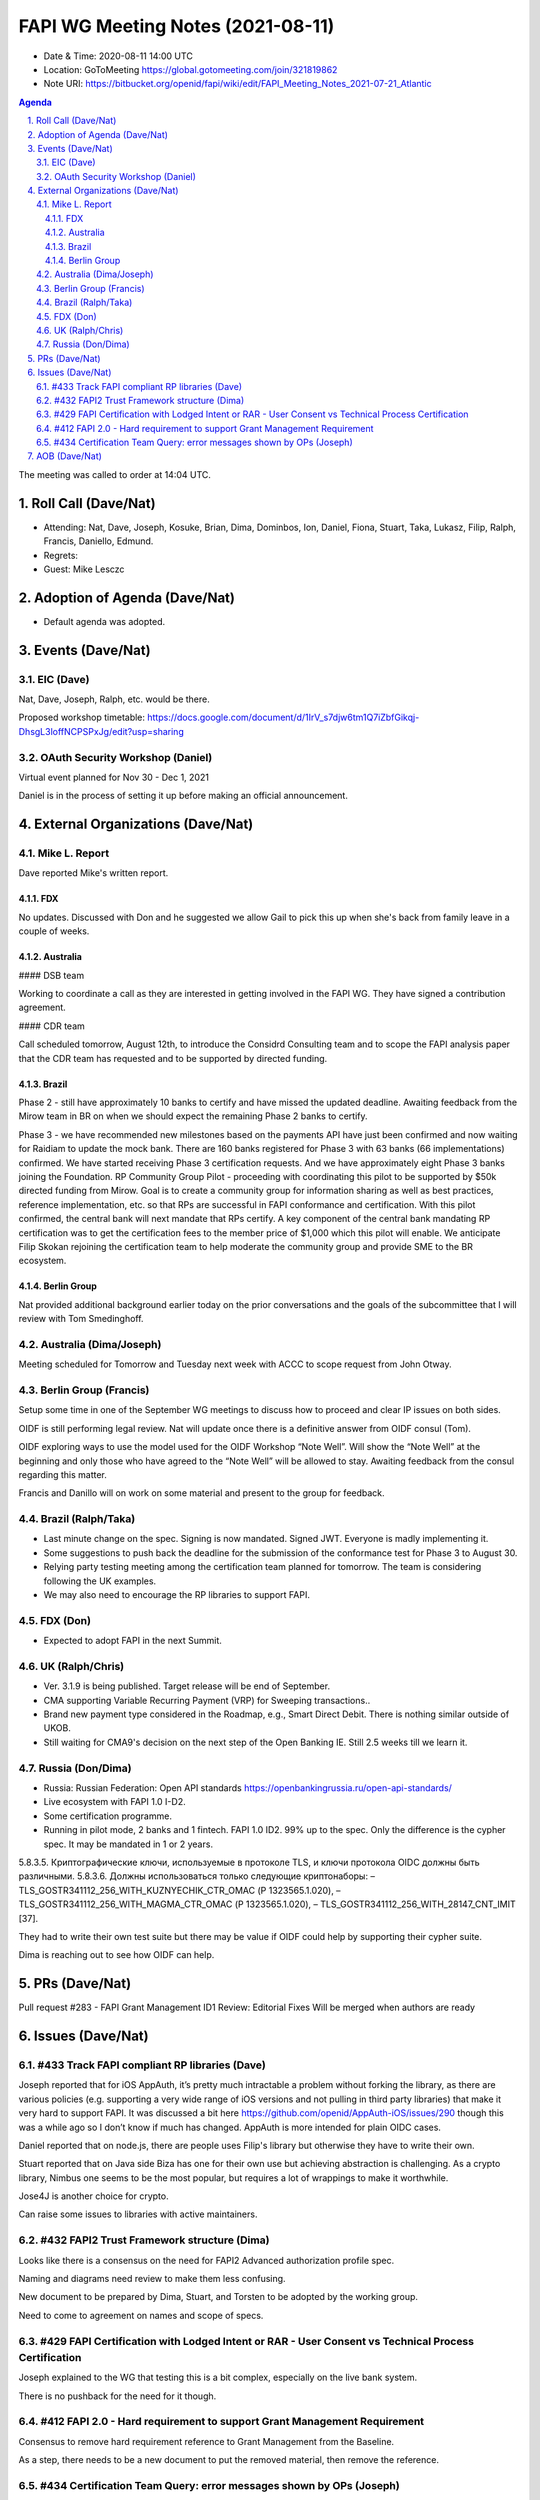 ============================================
FAPI WG Meeting Notes (2021-08-11) 
============================================
* Date & Time: 2020-08-11 14:00 UTC
* Location: GoToMeeting https://global.gotomeeting.com/join/321819862
* Note URI: https://bitbucket.org/openid/fapi/wiki/edit/FAPI_Meeting_Notes_2021-07-21_Atlantic

.. sectnum:: 
   :suffix: .

.. contents:: Agenda

The meeting was called to order at 14:04 UTC. 

Roll Call (Dave/Nat)
======================
* Attending: Nat, Dave, Joseph, Kosuke, Brian, Dima, Dominbos, Ion, Daniel, Fiona, Stuart, Taka, Lukasz, Filip, Ralph, Francis, Daniello, Edmund. 
* Regrets:
* Guest: Mike Lesczc

Adoption of Agenda (Dave/Nat)
================================
* Default agenda was adopted. 

Events (Dave/Nat)
======================
EIC (Dave)
---------------------
Nat, Dave, Joseph, Ralph, etc. would be there. 

Proposed workshop timetable: https://docs.google.com/document/d/1IrV_s7djw6tm1Q7iZbfGikqj-DhsgL3loffNCPSPxJg/edit?usp=sharing

OAuth Security Workshop (Daniel)
-------------------------------------
Virtual event planned for Nov 30 -  Dec 1, 2021

Daniel is in the process of setting it up before making an official announcement.



External Organizations (Dave/Nat)
===================================
Mike L. Report
--------------------------
Dave reported Mike's written report. 

FDX
~~~~
No updates. Discussed with Don and he suggested we allow Gail to pick this up when she's back from family leave in a couple of weeks.

Australia
~~~~~~~~~~~~~

#### DSB team

Working to coordinate a call as they are interested in getting involved in the FAPI WG. They have signed a contribution agreement.

#### CDR team

Call scheduled tomorrow, August 12th, to introduce the Considrd Consulting team and to scope the FAPI analysis paper that the CDR team has requested and to be supported by directed funding.

Brazil
~~~~~~~~~~~~
Phase 2 - still have approximately 10 banks to certify and have missed the updated deadline. Awaiting feedback from the Mirow team in BR on when we should expect the remaining Phase 2 banks to certify.

Phase 3 - we  have recommended new milestones based on the payments API have just been confirmed and now waiting for Raidiam to update the mock bank. There are 160 banks registered for Phase 3 with 63 banks (66 implementations) confirmed. We have started receiving Phase 3 certification requests. And we have approximately eight Phase 3 banks joining the Foundation.
RP Community Group Pilot - proceeding with coordinating this pilot to be supported by $50k directed funding from Mirow. Goal is to create a community group for information sharing as well as best practices, reference implementation, etc. so that RPs are successful in FAPI conformance and certification. With this pilot confirmed, the central bank will next mandate that RPs certify. A key component of the central bank mandating RP certification was to get the certification fees to the member price of $1,000 which this pilot will enable. We anticipate Filip Skokan rejoining the certification team to help moderate the community group and provide SME to the BR ecosystem. 

Berlin Group
~~~~~~~~~~~~~~~
Nat provided additional background earlier today on the prior conversations and the goals of the subcommittee that I will review with Tom Smedinghoff.


Australia (Dima/Joseph)
------------------------------------
Meeting scheduled for Tomorrow and Tuesday next week with ACCC to scope request from John Otway.


Berlin Group (Francis)
----------------------------
Setup some time in one of the September WG meetings to discuss how to proceed and clear IP issues on both sides.

OIDF is still performing legal review. Nat will update once there is a definitive answer from OIDF consul (Tom).

OIDF exploring ways to use the model used for the OIDF Workshop “Note Well”.  Will show the “Note Well” at the beginning and only those who have agreed to the “Note Well” will be allowed to stay. Awaiting feedback from the consul regarding this matter.

Francis and Danillo will on work on some material and present to the group for feedback.



Brazil (Ralph/Taka)
---------------------
* Last minute change on the spec. Signing is now mandated. Signed JWT. Everyone is madly implementing it. 
* Some suggestions to push back the deadline for the submission of the conformance test for Phase 3 to August 30. 
* Relying party testing meeting among the certification team planned for tomorrow. The team is considering following the UK examples. 
* We may also need to encourage the RP libraries to support FAPI. 

FDX (Don)
------------------
* Expected to adopt FAPI in the next Summit. 


UK (Ralph/Chris)
--------------------
* Ver. 3.1.9 is being published. Target release will be end of September.
* CMA supporting Variable Recurring Payment (VRP) for Sweeping transactions.. 
* Brand new payment type considered in the Roadmap, e.g., Smart Direct Debit. There is nothing similar outside of UKOB.
* Still waiting for CMA9's decision on the next step of the Open Banking IE. Still 2.5 weeks till we learn it. 

Russia (Don/Dima)
--------------------
* Russia: Russian Federation: Open API standards https://openbankingrussia.ru/open-api-standards/
* Live ecosystem with FAPI 1.0 I-D2. 
* Some certification programme. 
* Running in pilot mode, 2 banks and 1 fintech. FAPI 1.0 ID2. 99% up to the spec. Only the difference is the cypher spec. It may be mandated in 1 or 2 years. 

5.8.3.5. Криптографические ключи, используемые в протоколе TLS, и ключи протокола OIDC должны быть различными. 5.8.3.6. Должны использоваться только следующие криптонаборы: – TLS_GOSTR341112_256_WITH_KUZNYECHIK_CTR_OMAC (Р 1323565.1.020), – TLS_GOSTR341112_256_WITH_MAGMA_CTR_OMAC (Р 1323565.1.020), – TLS_GOSTR341112_256_WITH_28147_CNT_IMIT [37].

They had to write their own test suite but there may be value if OIDF could help by supporting their cypher suite. 

Dima is reaching out to see how OIDF can help.


PRs (Dave/Nat)
=================
Pull request #283 - FAPI Grant Management ID1 Review: Editorial Fixes
Will be merged when authors are ready


Issues (Dave/Nat)
=====================

#433 Track FAPI compliant RP libraries (Dave)
-------------------------------------------------
Joseph reported that for iOS AppAuth, it’s pretty much intractable a problem without forking the library, as there are various policies (e.g. supporting a very wide range of iOS versions and not pulling in third party libraries) that make it very hard to support FAPI. It was discussed a bit here https://github.com/openid/AppAuth-iOS/issues/290 though this was a while ago so I don’t know if much has changed. AppAuth is more intended for plain OIDC cases.

Daniel reported that on node.js, there are people uses Filip's library but otherwise they have to write their own. 

Stuart reported that on Java side Biza has one for their own use but achieving abstraction is challenging. 
As a crypto library, Nimbus one seems to be the most popular, but requires a lot of wrappings to make it worthwhile. 

Jose4J is another choice for crypto.

Can raise some issues to libraries with active maintainers.


#432 FAPI2 Trust Framework structure (Dima)
---------------------------------------------------
Looks like there is a consensus on the need for FAPI2 Advanced authorization profile spec. 

Naming and diagrams need review to make them less confusing.

New document to be prepared by Dima, Stuart, and Torsten to be adopted by the working group. 

Need to come to agreement on names and scope of specs.


#429 FAPI Certification with Lodged Intent or RAR - User Consent vs Technical Process Certification
------------------------------------------------------------------------------------------------------
Joseph explained to the WG that testing this is a bit complex, especially on the live bank system. 

There is no pushback for the need for it though. 

#412 FAPI 2.0 - Hard requirement to support Grant Management Requirement
--------------------------------------------------------------------------------
Consensus to remove hard requirement reference to Grant Management from the Baseline. 

As a step, there needs to be a new document to put the removed material, then remove the reference. 

#434 Certification Team Query: error messages shown by OPs (Joseph)
--------------------------------------------------------------------------------
There is a range of possibilities: From factually not incorrect to informative to developers. 

Joseph believes the later is more useful for the integration work. 

WG opinion is sought. 


AOB (Dave/Nat)
=================
Please vote for CIBA Final. Voting link: https://openid.net/foundation/members/polls/241


The call adjourned at 15:01 UTC